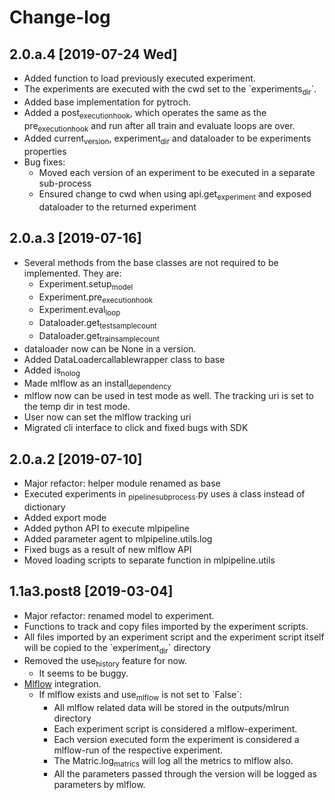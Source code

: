 * Change-log
** 2.0.a.4 [2019-07-24 Wed] 
   - Added function to load previously executed experiment.
   - The experiments are executed with the cwd set to the `experiments_dir`.
   - Added base implementation for pytroch.
   - Added a post_execution_hook, which operates the same as the pre_execution_hook and run after all train and evaluate loops are over.
   - Added current_version, experiment_dir and dataloader to be experiments properties
   - Bug fixes:
     - Moved each version of an experiment to be executed in a separate sub-process
     - Ensured change to cwd when using api.get_experiment and exposed dataloader to the returned experiment
** 2.0.a.3 [2019-07-16]
   - Several methods from the base classes are not required to be implemented. They are:
     - Experiment.setup_model
     - Experiment.pre_execution_hook
     - Experiment.eval_loop
     - Dataloader.get_test_sample_count
     - Dataloader.get_train_sample_count
   - dataloader now can be None in a version.
   - Added DataLoadercallablewrapper class to base
   - Added is_no_log
   - Made mlflow as an install_dependency
   - mlflow now can be used in test mode as well. The tracking uri is set to the temp dir in test mode.
   - User now can set the mlflow tracking uri
   - Migrated cli interface to click and fixed bugs with SDK
** 2.0.a.2 [2019-07-10]
   - Major refactor: helper module renamed as base
   - Executed experiments in _pipeline_subprocess.py uses a class instead of dictionary
   - Added export mode
   - Added python API to execute mlpipeline
   - Added parameter agent to mlpipeline.utils.log
   - Fixed bugs as a result of new mlflow API
   - Moved loading scripts to separate function in mlpipeline.utils
** 1.1a3.post8 [2019-03-04]
   - Major refactor: renamed model to experiment.
   - Functions to track and copy files imported by the experiment scripts.
   - All files imported by an experiment script and the experiment script itself will be copied to the `experiment_dir` directory
   - Removed the use_history feature for now.
     - It seems to be buggy.
   - [[https://github.com/mlflow/mlflow][Mlflow]] integration.
     - If mlflow exists and use_mlflow is not set to `False`:
       - All mlflow related data will be stored in the outputs/mlrun directory
       - Each experiment script is considered a mlflow-experiment.
       - Each version executed form the experiment is considered a mlflow-run of the respective experiment.
       - The Matric.log_matrics will log all the metrics to mlflow also.
       - All the parameters passed through the version will be logged as parameters by mlflow.
